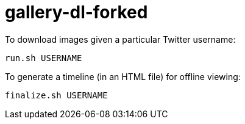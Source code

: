 = gallery-dl-forked

To download images given a particular Twitter username:

[source,shell]
----
run.sh USERNAME
----

To generate a timeline (in an HTML file) for offline viewing:

[source,shell]
----
finalize.sh USERNAME
----

